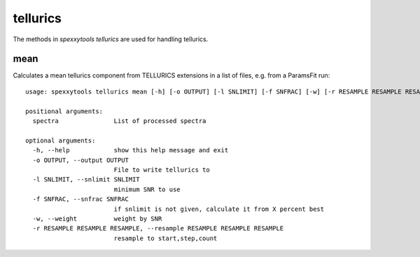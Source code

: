 tellurics
=========

The methods in `spexxytools tellurics` are used for handling tellurics.


mean
----

Calculates a mean tellurics component from TELLURICS extensions in a list of files, e.g. from a ParamsFit run::

    usage: spexxytools tellurics mean [-h] [-o OUTPUT] [-l SNLIMIT] [-f SNFRAC] [-w] [-r RESAMPLE RESAMPLE RESAMPLE] spectra [spectra ...]

    positional arguments:
      spectra               List of processed spectra

    optional arguments:
      -h, --help            show this help message and exit
      -o OUTPUT, --output OUTPUT
                            File to write tellurics to
      -l SNLIMIT, --snlimit SNLIMIT
                            minimum SNR to use
      -f SNFRAC, --snfrac SNFRAC
                            if snlimit is not given, calculate it from X percent best
      -w, --weight          weight by SNR
      -r RESAMPLE RESAMPLE RESAMPLE, --resample RESAMPLE RESAMPLE RESAMPLE
                            resample to start,step,count
